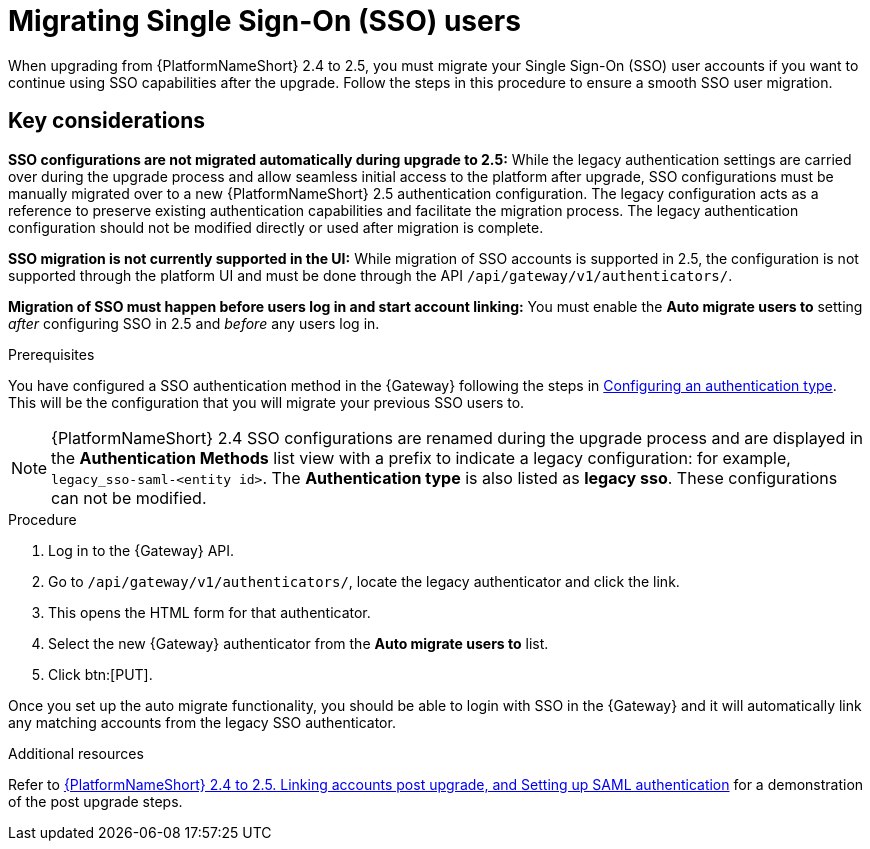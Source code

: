

[id="proc-migrate-SAML-users_{context}"]

= Migrating Single Sign-On (SSO) users
 
[role="_abstract"]

When upgrading from {PlatformNameShort} 2.4 to 2.5, you must migrate your Single Sign-On (SSO) user accounts if you want to continue using SSO capabilities after the upgrade. Follow the steps in this procedure to ensure a smooth SSO user migration. 

== Key considerations

*SSO configurations are not migrated automatically during upgrade to 2.5:* While the legacy authentication settings are carried over during the upgrade process and allow seamless initial access to the platform after upgrade, SSO configurations must be manually migrated over to a new {PlatformNameShort} 2.5 authentication configuration. The legacy configuration acts as a reference to preserve existing  authentication capabilities and facilitate the migration process. The legacy authentication configuration should not be modified directly or used after migration is complete.

*SSO migration is not currently supported in the UI:* While migration of SSO accounts is supported in 2.5,  the configuration is not supported through the platform UI and must be done through the API `/api/gateway/v1/authenticators/`.

*Migration of SSO must happen before users log in and start account linking:* You must enable the *Auto migrate users to* setting _after_ configuring SSO in 2.5 and _before_ any users log in.

.Prerequisites

You have configured a SSO authentication method in the {Gateway} following the steps in link:{URLCentralAuth}/gw-configure-authentication#gw-config-authentication-type[Configuring an authentication type]. This will be the configuration that you will migrate your previous SSO users to. 

[NOTE]
====
{PlatformNameShort} 2.4 SSO configurations are renamed during the upgrade process and are displayed in the *Authentication Methods* list view with a prefix to indicate a legacy configuration: for example,  `legacy_sso-saml-<entity id>`. The *Authentication type* is also listed as *legacy sso*. These configurations can not be modified.
====

.Procedure

. Log in to the {Gateway} API.
. Go to `/api/gateway/v1/authenticators/`, locate the legacy authenticator and click the link. 
. This opens the HTML form for that authenticator. 
. Select the new {Gateway} authenticator from the *Auto migrate users to* list. 
. Click btn:[PUT]. 

Once you set up the auto migrate functionality, you should be able to login with SSO in the {Gateway} and it will automatically link any matching accounts from the legacy SSO authenticator.

[role="_additional-resources"]
.Additional resources

Refer to link:https://interact.redhat.com/share/baxthgXBQZ3kSRKPLn5L[{PlatformNameShort} 2.4 to 2.5. Linking accounts post upgrade, and Setting up SAML authentication] for a demonstration of the post upgrade steps.
